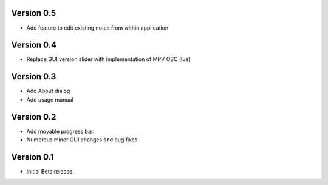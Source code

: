============
Version 0.5
============

- Add feature to edit existing notes from within application

============
Version 0.4
============

- Replace GUI version slider with implementation of MPV OSC (lua)

============
Version 0.3
============

- Add About dialog
- Add usage manual

============
Version 0.2
============

- Add movable progress bar.
- Numerous minor GUI changes and bug fixes.

============
Version 0.1
============

- Initial Beta release.